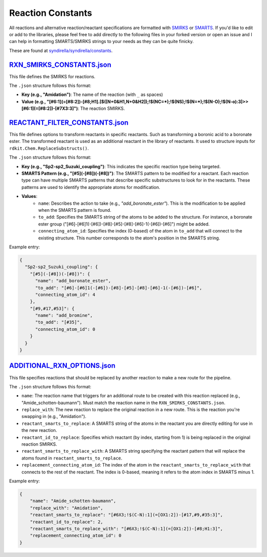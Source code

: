 
==================
Reaction Constants
==================

All reactions and alternative reaction/reactant specifications are formatted with
`SMIRKS <https://www.daylight.com/dayhtml_tutorials/languages/smirks/index.html>`_ or
`SMARTS <https://www.daylight.com/dayhtml_tutorials/languages/smarts/index.html>`_. If you'd like to
edit or add to the libraries, please feel free to add directly to the following files in your forked version or open an issue and I can help in
formatting SMARTS/SMIRKS strings to your needs as they can be quite finicky.

These are found at `syndirella/syndirella/constants <https://github.com/kate-fie/syndirella/tree/e563796e62c604d08aa9ee16beed26a9eee694c0/syndirella/constants>`_.

`RXN_SMIRKS_CONSTANTS.json <https://github.com/kate-fie/syndirella/blob/e563796e62c604d08aa9ee16beed26a9eee694c0/syndirella/constants/RXN_SMIRKS_CONSTANTS.json>`_
-------------------------

This file defines the SMIRKS for reactions.

The ``.json`` structure follows this format:

- **Key (e.g., "Amidation")**: The name of the reaction (with ``_`` as spaces)

- **Value (e.g., "[#6:1](=[#8:2])-[#8;H1].[$([N+0&H1,N+0&H2]);!$(NC=*);!$(NS);!$(N=*);!$(N-O);!$(N-o):3]>>[#6:1](=[#8:2])-[#7X3:3]")**: The reaction SMIRKS.


`REACTANT_FILTER_CONSTANTS.json <https://github.com/kate-fie/syndirella/blob/e563796e62c604d08aa9ee16beed26a9eee694c0/syndirella/constants/REACTANT_FILTER_CONSTANTS.json>`_
----------------------

This file defines options to transform reactants in specific reactants. Such as transforming a boronic acid to a boronate ester. The transformed
reactant is used as an additional reactant in the library of reactants. It used to structure inputs for ``rdkit.Chem.ReplaceSubstructs()``.

The ``.json`` structure follows this format:

- **Key (e.g., "Sp2-sp2_Suzuki_coupling")**: This indicates the specific reaction type being targeted.

- **SMARTS Pattern (e.g., "[#5](-[#8])(-[#8])")**: The SMARTS pattern to be modified for a reactant. Each reaction type can have multiple SMARTS patterns that describe specific substructures to look for in the reactants. These patterns are used to identify the appropriate atoms for modification.

- **Values**:
    - ``name``: Describes the action to take (e.g., `"add_boronate_ester"`). This is the modification to be applied when the SMARTS pattern is found.
    - ``to_add``: Specifies the SMARTS string of the atoms to be added to the structure. For instance, a boronate ester group ("[#6]-[#6]1(-[#6])-[#8]-[#5]-[#8]-[#6]-1(-[#6])-[#6]") might be added.
    - ``connecting_atom_id``: Specifies the index (0-based) of the atom in ``to_add`` that will connect to the existing structure. This number corresponds to the atom's position in the SMARTS string.

Example entry:

.. code-block:: json

    {
      "Sp2-sp2_Suzuki_coupling": {
        "[#5](-[#8])(-[#8])": {
          "name": "add_boronate_ester",
          "to_add": "[#6]-[#6]1(-[#6])-[#8]-[#5]-[#8]-[#6]-1(-[#6])-[#6]",
          "connecting_atom_id": 4
        },
        "[#9,#17,#53]": {
          "name": "add_bromine",
          "to_add": "[#35]",
          "connecting_atom_id": 0
        }
      }
    }


`ADDITIONAL_RXN_OPTIONS.json <https://github.com/kate-fie/syndirella/blob/e563796e62c604d08aa9ee16beed26a9eee694c0/syndirella/constants/ADDITIONAL_RXN_OPTIONS.json>`_
--------------------------------

This file specifies reactions that should be replaced by another reaction to make a new route for the pipeline.

The ``.json`` structure follows this format:

- ``name``: The reaction name that triggers for an additional route to be created with this reaction replaced  (e.g., "Amide_schotten-baumann"). Must match the reaction name in the ``RXN_SMIRKS_CONSTANTS.json``.

- ``replace_with``: The new reaction to replace the original reaction in a new route. This is the reaction you're swapping in (e.g., "Amidation").

- ``reactant_smarts_to_replace``: A SMARTS string of the atoms in the reactant you are directly editing for use in the new reaction.

- ``reactant_id_to_replace``: Specifies which reactant (by index, starting from 1) is being replaced in the original reaction SMIRKS.

- ``reactant_smarts_to_replace_with``: A SMARTS string specifying the reactant pattern that will replace the atoms found in ``reactant_smarts_to_replace``.

- ``replacement_connecting_atom_id``: The index of the atom in the ``reactant_smarts_to_replace_with`` that connects to the rest of the reactant. The index is 0-based, meaning it refers to the atom index in SMARTS minus 1.

Example entry:

.. code-block:: json

    {
        "name": "Amide_schotten-baumann",
        "replace_with": "Amidation",
        "reactant_smarts_to_replace": "[#6X3;!$(C-N):1](=[OX1:2])-[#17,#9,#35:3]",
        "reactant_id_to_replace": 2,
        "reactant_smarts_to_replace_with": "[#6X3;!$(C-N):1](=[OX1:2])-[#8;H1:3]",
        "replacement_connecting_atom_id": 0
    }

